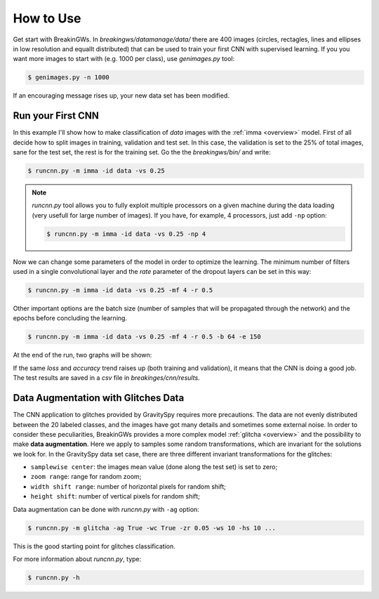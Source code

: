.. _howtouse:

How to Use
==========

Get start with BreakinGWs. In *breakingws/datamanage/data/* there are 400
images (circles, rectagles, lines and ellipses in low resolution and 
equallt distributed) that can be used to train your first CNN with 
supervised learning. If you you want more images to start with (e.g. 1000
per class), use *genimages.py* tool:

.. code-block:: bash

    $ genimages.py -n 1000
    
If an encouraging message rises up, your new data set has been modified.

Run your First CNN
------------------

In this example I'll show how to make classification of *data* images with the 
:ref:`imma <overview>` model. First of all decide how to split images in 
training, validation and test set. In this case, the validation is set to
the 25% of total images, sane for the test set, the rest is for the training set.
Go the the *breakingws/bin/* and write:

.. code-block:: bash

    $ runcnn.py -m imma -id data -vs 0.25
    
.. note::
    *runcnn.py* tool allows you to fully exploit multiple processors on a 
    given machine during the data loading (very usefull for large number of 
    images). If you have, for example, 4 processors, just add ``-np`` option: 
   
    .. code-block:: bash

        $ runcnn.py -m imma -id data -vs 0.25 -np 4  
    
Now we can change some parameters of the model in order to optimize the
learning. The minimum number of filters used in a single convolutional layer 
and the *rate* parameter of the dropout layers can be set in this way:

.. code-block:: bash

    $ runcnn.py -m imma -id data -vs 0.25 -mf 4 -r 0.5 
    
Other important options are the batch size (number of samples that
will be propagated through the network) and the epochs before concluding 
the learning.

.. code-block:: bash

    $ runcnn.py -m imma -id data -vs 0.25 -mf 4 -r 0.5 -b 64 -e 150
    
At the end of the run, two graphs will be shown:

.. image:: figures/imma_loss.png

.. image:: figures/imma_acc.png

If the same *loss* and *accuracy* trend raises up (both training and validation),
it means that the CNN is doing a good job. The test results are saved in a 
*csv* file in *breakinges/cnn/results*.

Data Augmentation with Glitches Data
------------------------------------

The CNN application to glitches provided by GravitySpy requires more 
precautions. The data are not evenly distributed between the 20 labeled
classes, and the images have got many details and sometimes some external
noise. In order to consider these peculiarities, BreakinGWs provides a more
complex model :ref:`glitcha <overview>` and the possibility to make **data augmentation**. 
Here we apply to samples some random transformations, which are invariant for the 
solutions we look for. In the GravitySpy data set case, 
there are three different invariant transformations for the glitches:

* ``samplewise center``: the images mean value (done along the test set) is set to zero;
* ``zoom range``: range for random zoom;
* ``width shift range``: number of horizontal pixels for random shift;
* ``height shift``: number of vertical pixels for random shift;

Data augmentation can be done with *runcnn.py* with ``-ag`` option:

.. code-block:: bash

    $ runcnn.py -m glitcha -ag True -wc True -zr 0.05 -ws 10 -hs 10 ...

This is the good starting point for glitches classification. 

For more information about *runcnn.py*, type:

.. code-block:: bash

    $ runcnn.py -h
    
